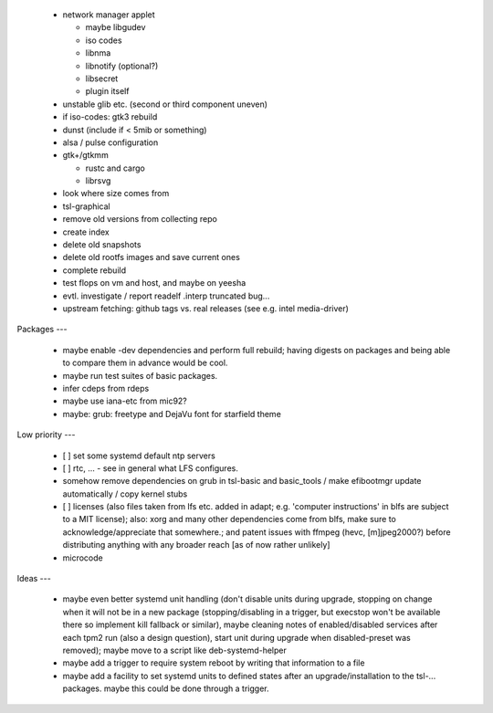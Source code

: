   * network manager applet

    - maybe libgudev

    - iso codes

    - libnma

    - libnotify (optional?)

    - libsecret

    - plugin itself

  * unstable glib etc. (second or third component uneven)

  * if iso-codes: gtk3 rebuild

  * dunst (include if < 5mib or something)

  * alsa / pulse configuration


  * gtk+/gtkmm

    - rustc and cargo

    - librsvg

  * look where size comes from

  * tsl-graphical


  * remove old versions from collecting repo

  * create index

  * delete old snapshots

  * delete old rootfs images and save current ones

  * complete rebuild


  * test flops on vm and host, and maybe on yeesha


  * evtl. investigate / report readelf .interp truncated bug...

  * upstream fetching: github tags vs. real releases (see e.g. intel
    media-driver)


Packages
---

  * maybe enable -dev dependencies and perform full rebuild; having digests on
    packages and being able to compare them in advance would be cool.

  * maybe run test suites of basic packages.

  * infer cdeps from rdeps

  * maybe use iana-etc from mic92?

  * maybe: grub: freetype and DejaVu font for starfield theme


Low priority
---

  * [ ] set some systemd default ntp servers

  * [ ] rtc, ... - see in general what LFS configures.

  * somehow remove dependencies on grub in tsl-basic and basic_tools / make
    efibootmgr update automatically / copy kernel stubs

  * [ ] licenses (also files taken from lfs etc. added in adapt; e.g. 'computer
    instructions' in blfs are subject to a MIT license); also: xorg and many
    other  dependencies come from blfs, make sure to acknowledge/appreciate that
    somewhere.; and patent issues with ffmpeg (hevc, [m]jpeg2000?) before
    distributing anything with any broader reach [as of now rather unlikely]

  * microcode

Ideas
---

  * maybe even better systemd unit handling (don't disable units during upgrade,
    stopping on change when it will not be in a new package (stopping/disabling
    in a trigger, but execstop won't be available there so implement kill
    fallback or similar), maybe cleaning notes of enabled/disabled services
    after each tpm2 run (also a design question), start unit during upgrade when
    disabled-preset was removed); maybe move to a script like deb-systemd-helper

  * maybe add a trigger to require system reboot by writing that information to
    a file

  * maybe add a facility to set systemd units to defined states after an
    upgrade/installation to the tsl-... packages. maybe this could be done
    through a trigger.
